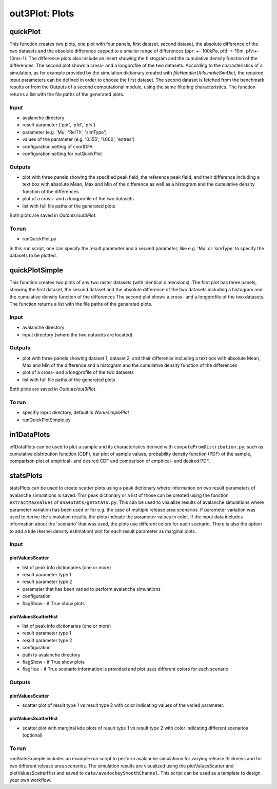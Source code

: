 ##################################
out3Plot: Plots
##################################


quickPlot
===========

This function creates two plots, one plot with four panels, first dataset, second dataset, the absolute difference of the two datasets
and the absolute difference capped to a smaller range of differences (ppr: +- 100kPa, pfd: +-10m, pfv:+- 10ms-1).
The difference plots also include an insert showing the histogram and the cumulative density function of the differences.
The second plot shows a cross- and a longprofile of the two datasets.
According to the characteristics of a simulation, as for example provided by the simulation dictionary created with *fileHandlerUtils.makeSimDict*,
the required input parameters can be defined in order to choose the first dataset.
The second dataset is fetched from the benchmark results or from the Outputs of a second computational module, using the same filtering characteristics.
The function returns a list with the file paths of the generated plots.


Input
-----

* avalanche directory
* result parameter ('ppr', 'pfd', 'pfv')
* parameter (e.g. 'Mu', 'RelTh', 'simType')
* values of the parameter (e.g. '0.155', '1.000', 'entres')
* configuration setting of com1DFA
* configuration setting for outQuickPlot


Outputs
-------

* plot with three panels showing the specified peak field, the reference peak field, and their difference including a text box with absolute Mean, Max and Min of the difference
  as well as a histogram and the cumulative density function of the differences
* plot of a cross- and a longprofile of the two datasets
* list with full file paths of the generated plots

Both plots are saved in *Outputs/out3Plot*.



To run
------

* runQuickPlot.py

In this run script, one can specify the result parameter and a second parameter, like e.g. 'Mu' or 'simType' to specify the datasets to be plotted.


quickPlotSimple
=================

This function creates two plots of any two raster datasets (with identical dimensions).
The first plot has three panels, showing the first dataset, the second dataset and the absolute difference of the two datasets
including a histogram and the cumulative density function of the differences
The second plot shows a cross- and a longprofile of the two datasets.
The function returns a list with the file paths of the generated plots.


Input
-----

* avalanche directory
* input directory (where the two datasets are located)

Outputs
-------

* plot with three panels showing dataset 1, dataset 2, and their difference including a text box with absolute Mean, Max and Min of the difference
  and a histogram and the cumulative density function of the differences
* plot of a cross- and a longprofile of the two datasets
* list with full file paths of the generated plots

Both plots are saved in *Outputs/out3Plot*.


To run
------

* specifiy input directory, default is *Work/simplePlot*
* runQuickPlotSimple.py



in1DataPlots
=================

in1DataPlots can be used to plot a sample and its characteristics derived with ``computeFromDistribution.py``,
such as: cumulative distribution function (CDF), bar plot of sample values, probability density function (PDF) of the sample,
comparison plot of empirical- and desired CDF and comparison of empirical- and desired PDF.



statsPlots
=================

statsPlots can be used to create scatter plots using a peak dictionary where information on two result parameters of avalanche simulations is saved.
This peak dictionary or a list of those can be created using the function ``extractMaxValues`` of ``ana4Stats/getStats.py``.
This can be used to visualize results of avalanche simulations where parameter variation has been used or for e.g. the case of
multiple release area scenarios. If parameter variation was used to derive the simulation results, the plots indicate the parameter values in color.
If the input data includes information about the 'scenario' that was used, the plots use different colors for each scenario.
There is also the option to add a kde (kernel density estimation) plot for each result parameter as marginal plots.


Input
-----

plotValuesScatter
~~~~~~~~~~~~~~~~~~

* list of peak info dictionaries (one or more)
* result parameter type 1
* result parameter type 2
* parameter that has been varied to perform avalanche simulations
* configuration
* flagShow - if True show plots


plotValuesScatterHist
~~~~~~~~~~~~~~~~~~~~~~

* list of peak info dictionaries (one or more)
* result parameter type 1
* result parameter type 2
* configuration
* path to avalanche directory
* flagShow - if True show plots
* flagHue - if True scenario information is provided and plot uses different colors for each scenario


Outputs
-------

plotValuesScatter
~~~~~~~~~~~~~~~~~~

* scatter plot of result type 1 vs result type 2 with color indicating values of the varied parameter.


plotValuesScatterHist
~~~~~~~~~~~~~~~~~~~~~~~

* scatter plot with marginal kde plots of result type 1 vs result type 2 with color indicating different scenarios (optional)


To run
------

runStatsExample includes an example run script to perform avalanche simulations for varying release thickness and for two different
release area scenarios. The simulation results are visualized using the plotValuesScatter and plotValuesScatterHist and saved to
``data/avaHockeySmoothChannel``. This script can be used as a template to design your own workflow.
